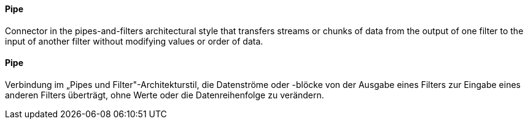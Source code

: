 [#term-pipe]

// tag::EN[]
==== Pipe

Connector in the pipes-and-filters architectural style that transfers
streams or chunks of data from the output of one filter to the input
of another filter without modifying values or order of data.


// end::EN[]

// tag::DE[]
==== Pipe

Verbindung im „Pipes und Filter"-Architekturstil, die Datenströme oder
-blöcke von der Ausgabe eines Filters zur Eingabe eines anderen
Filters überträgt, ohne Werte oder die
Datenreihenfolge zu verändern.



// end::DE[] 